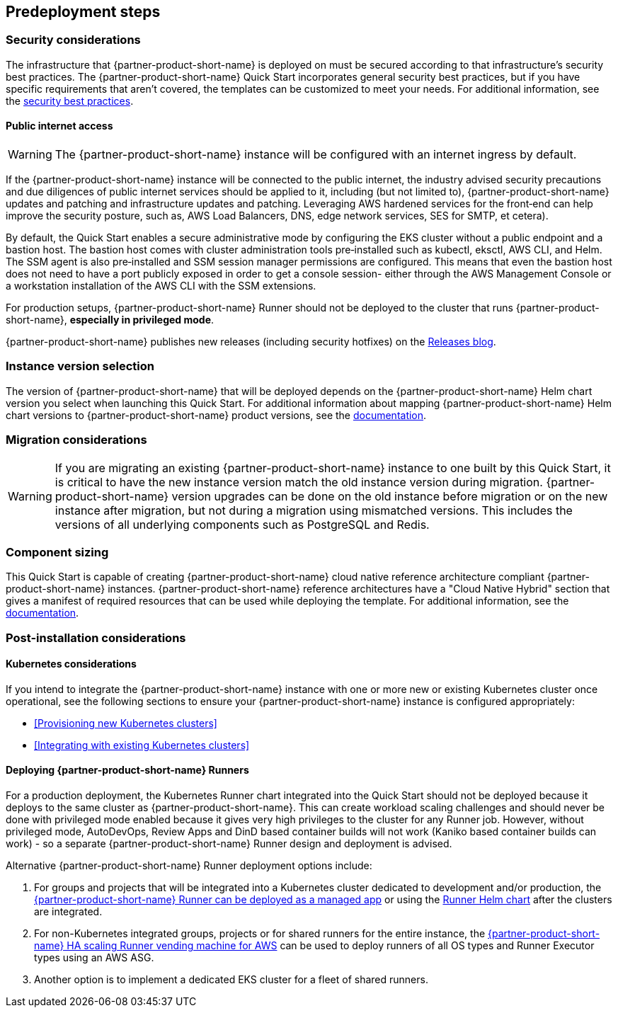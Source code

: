 //Include any predeployment steps here, such as signing up for a Marketplace AMI or making any changes to a partner account. If there are no predeployment steps, leave this file empty.

== Predeployment steps

=== Security considerations

The infrastructure that {partner-product-short-name} is deployed on must be secured according to that infrastructure's security best practices. The {partner-product-short-name} Quick Start incorporates general security best practices, but if you have specific requirements that aren't covered, the templates can be customized to meet your needs. For additional information, see the https://about.gitlab.com/blog/2020/05/20/gitlab-instance-security-best-practices/[security best practices^].

==== Public internet access

WARNING: The {partner-product-short-name} instance will be configured with an internet ingress by default.

If the {partner-product-short-name} instance will be connected to the public internet, the industry advised security precautions and due diligences of public internet services should be applied to it, including (but not limited to), {partner-product-short-name} updates and patching and infrastructure updates and patching. Leveraging AWS hardened services for the front&#8209;end can help improve the security posture, such as, AWS Load Balancers, DNS, edge network services, SES for SMTP, et cetera).

By default, the Quick Start enables a secure administrative mode by configuring the EKS cluster without a public endpoint and a bastion host. The bastion host comes with cluster administration tools pre&#8209;installed such as kubectl, eksctl, AWS CLI, and Helm. The SSM agent is also pre&#8209;installed and SSM session manager permissions are configured. This means that even the bastion host does not need to have a port publicly exposed in order to get a console session- either through the AWS Management Console or a workstation installation of the AWS CLI with the SSM extensions.

For production setups, {partner-product-short-name} Runner should not be deployed to the cluster that runs {partner-product-short-name}, *especially in privileged mode*.

{partner-product-short-name} publishes new releases (including security hotfixes) on the https://about.gitlab.com/releases/categories/releases/[Releases blog^].

=== Instance version selection

The version of {partner-product-short-name} that will be deployed depends on the {partner-product-short-name} Helm chart version you select when launching this Quick Start. For additional information about mapping {partner-product-short-name} Helm chart versions to {partner-product-short-name} product versions, see the https://docs.gitlab.com/charts/installation/version_mappings.html[documentation^].

=== Migration considerations

WARNING: If you are migrating an existing {partner-product-short-name} instance to one built by this Quick Start, it is critical to have the new instance version match the old instance version during migration. {partner-product-short-name} version upgrades can be done on the old instance before migration or on the new instance after migration, but not during a migration using mismatched versions. This includes the versions of all underlying components such as PostgreSQL and Redis.

=== Component sizing

This Quick Start is capable of creating {partner-product-short-name} cloud native reference architecture compliant {partner-product-short-name} instances. {partner-product-short-name} reference architectures have a "Cloud Native Hybrid" section that gives a manifest of required resources that can be used while deploying the template. For additional information, see the https://docs.gitlab.com/ee/install/aws/gitlab_hybrid_on_aws.html#gitlab-cloud-native-hybrid-on-aws[documentation].

=== Post-installation considerations

==== Kubernetes considerations

If you intend to integrate the {partner-product-short-name} instance with one or more new or existing Kubernetes cluster once operational, see the following sections to ensure your {partner-product-short-name} instance is configured appropriately:

* <<Provisioning new Kubernetes clusters>>
* <<Integrating with existing Kubernetes clusters>>

==== Deploying {partner-product-short-name} Runners

For a production deployment, the Kubernetes Runner chart integrated into the Quick Start should not be deployed because it deploys to the same cluster as {partner-product-short-name}. This can create workload scaling challenges and should never be done with privileged mode enabled because it gives very high privileges to the cluster for any Runner job. However, without privileged mode, AutoDevOps, Review Apps and DinD based container builds will not work (Kaniko based container builds can work) - so a separate {partner-product-short-name} Runner design and deployment is advised.

Alternative {partner-product-short-name} Runner deployment options include:

. For groups and projects that will be integrated into a Kubernetes cluster dedicated to development and/or production, the https://docs.gitlab.com/ee/user/clusters/applications.html#gitlab-runner[{partner-product-short-name} Runner can be deployed as a managed app^] or using the https://docs.gitlab.com/runner/install/kubernetes.html[Runner Helm chart^] after the clusters are integrated.
. For non-Kubernetes integrated groups, projects or for shared runners for the entire instance, the https://gitlab.com/guided-explorations/aws/gitlab-runner-autoscaling-aws-asg[{partner-product-short-name} HA scaling Runner vending machine for AWS^] can be used to deploy runners of all OS types and Runner Executor types using an AWS ASG.
. Another option is to implement a dedicated EKS cluster for a fleet of shared runners.
